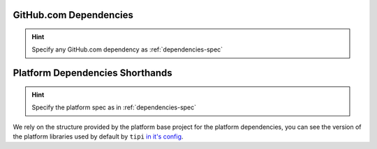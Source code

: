 
GitHub.com Dependencies
=======================
.. hint:: Specify any GitHub.com dependency as :ref:`dependencies-spec` 

.. to generate the list: 
.. ls -1 | while read line; do echo $line; fgrep target_link_libraries $line; done

.. _package-list:

Platform Dependencies Shorthands
================================
.. hint:: Specify the platform spec as in :ref:`dependencies-spec` 

We rely on the structure provided by the platform base project for the platform dependencies, you can see the version of the platform libraries used by default by ``tipi`` `in it's config <https://github.com/nxxm/hunter/blob/develop/cmake/configs/default.cmake>`_.
